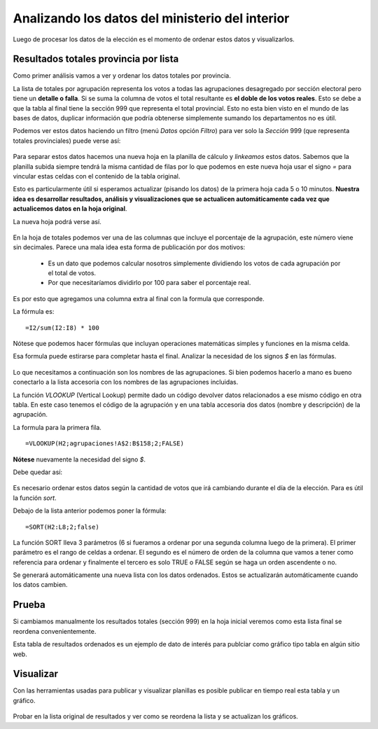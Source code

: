 Analizando los datos del ministerio del interior
------------------------------------------------

Luego de procesar los datos de la elección es el momento de ordenar estos datos y visualizarlos.

Resultados totales provincia por lista
~~~~~~~~~~~~~~~~~~~~~~~~~~~~~~~~~~~~~~

Como primer análisis vamos a ver y ordenar los datos totales por provincia.

La lista de totales por agrupación representa los votos a todas las agrupaciones desagregado por sección electoral pero tiene un **detalle o falla**. Si se suma la columna de votos el total resultante es **el doble de los votos reales**. Esto se debe a que la tabla al final tiene la sección 999 que representa el total provincial. Esto no esta bien visto en el mundo de las bases de datos, duplicar información que podría obtenerse simplemente sumando los departamentos no es útil. 

Podemos ver estos datos haciendo un filtro (menú *Datos* opción *Filtro*) para ver solo la *Sección* 999 (que representa totales provinciales) puede verse así:

.. figure:: /img/viz-resultado-provincial-por-listas.png


Para separar estos datos hacemos una nueva hoja en la planilla de cálculo y *linkeamos* estos datos. Sabemos que la planilla subida siempre tendrá la misma cantidad de filas por lo que podemos en este nueva hoja usar el signo *=* para vincular estas celdas con el contenido de la tabla original.

Esto es particularmente útil si esperamos actualizar (pisando los datos) de la primera hoja cada 5 o 10 minutos. **Nuestra idea es desarrollar resultados, análisis y visualizaciones que se actualicen automáticamente cada vez que actualicemos datos en la hoja original**.

La nueva hoja podrá verse así.

.. figure:: /img/viz-resultado-provincial-por-listas2.png

En la hoja de totales podemos ver una de las columnas que incluye el porcentaje de la agrupación, este número
viene sin decimales.
Parece una mala idea esta forma de publicación por dos motivos:

 - Es un dato que podemos calcular nosotros simplemente dividiendo los votos de cada agrupación por el total de votos.
 - Por que necesitaríamos dividirlo por 100 para saber el porcentaje real.

Es por esto que agregamos una columna extra al final con la formula que corresponde.

La fórmula es:

::

    =I2/sum(I2:I8) * 100

Nótese que podemos hacer fórmulas que incluyan operaciones matemáticas simples y funciones en la misma celda.

Esa formula puede estirarse para completar hasta el final. Analizar la
necesidad de los signos *$* en las fórmulas.

.. figure:: /img/viz-resultado-provincial-por-listas-02.png
   :alt: viz-resultado-provincial-por-listas-02

Lo que necesitamos a continuación son los nombres de las agrupaciones.
Si bien podemos hacerlo a mano es bueno conectarlo a la lista accesoria
con los nombres de las agrupaciones incluidas.

La función *VLOOKUP* (Vertical Lookup) permite dado un código devolver
datos relacionados a ese mismo código en otra tabla. En este caso
tenemos el código de la agrupación y en una tabla accesoria dos datos
(nombre y descripción) de la agrupación.

La formula para la primera fila.

::

    =VLOOKUP(H2;agrupaciones!A$2:B$158;2;FALSE)

**Nótese** nuevamente la necesidad del signo *$*.

Debe quedar así:

.. figure:: /img/viz-resultado-provincial-por-listas-03.png
   :alt: viz-resultado-provincial-por-listas-03

Es necesario ordenar estos datos según la cantidad de votos que irá
cambiando durante el día de la elección. Para es útil la función *sort*.

Debajo de la lista anterior podemos poner la fórmula:

::

    =SORT(H2:L8;2;false)

.. figure :: /img/ordenando-resultados.png


La función SORT lleva 3 parámetros (6 si fueramos a ordenar por una segunda columna luego de la primera). El primer parámetro es el rango de celdas a ordenar. El segundo es el número de orden de la columna que vamos a tener como referencia para ordenar y finalmente el tercero es solo TRUE o FALSE según se haga un orden ascendente o no.

Se generará automáticamente una nueva lista con los datos ordenados.
Estos se actualizarán automáticamente cuando los datos cambien.

Prueba
~~~~~~

Si cambiamos manualmente los resultados totales (sección 999) en la hoja inicial veremos como esta lista final
se reordena convenientemente.

Esta tabla de resultados ordenados es un ejemplo de dato de interés para publciar como gráfico tipo tabla en algún sitio web.

Visualizar
~~~~~~~~~~

Con las herramientas usadas para publicar y visualizar
planillas es posible publicar en tiempo real esta tabla y un gráfico.

.. figure:: /img/viz-resultados-01.png
   :alt: viz-resultados-01

Probar en la lista original de resultados y ver como se reordena la lista y se actualizan los gráficos. 

